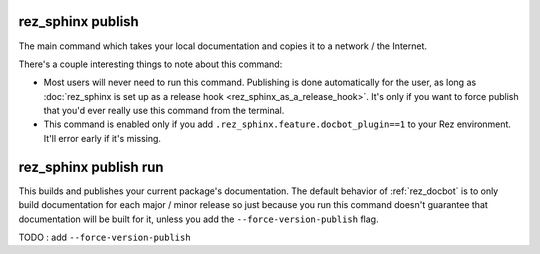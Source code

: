 .. _rez_sphinx publish:

##################
rez_sphinx publish
##################

The main command which takes your local documentation and copies it to a
network / the Internet.

There's a couple interesting things to note about this command:

- Most users will never need to run this command. Publishing is done
  automatically for the user, as long as :doc:`rez_sphinx is set up as a
  release hook <rez_sphinx_as_a_release_hook>`. It's only if you want to force
  publish that you'd ever really use this command from the terminal.
- This command is enabled only if you add
  ``.rez_sphinx.feature.docbot_plugin==1`` to your Rez environment. It'll error
  early if it's missing.


.. _rez_sphinx publish run:

######################
rez_sphinx publish run
######################

This builds and publishes your current package's documentation. The default
behavior of :ref:`rez_docbot` is to only build documentation for each major /
minor release so just because you run this command doesn't guarantee that
documentation will be built for it, unless you add the
``--force-version-publish`` flag.

TODO : add ``--force-version-publish``
